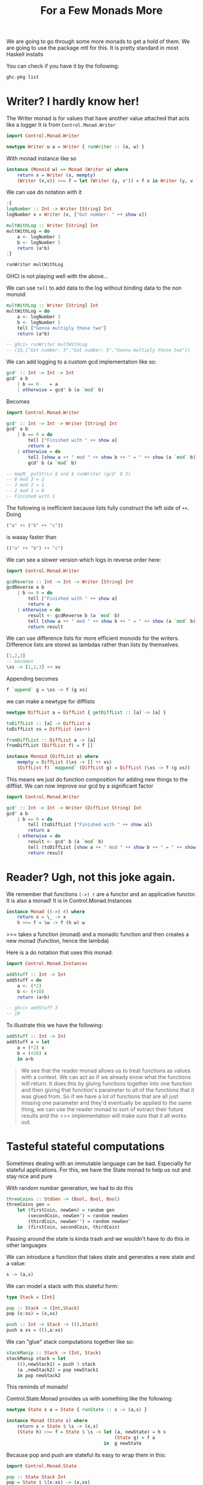 #+TITLE: For a Few Monads More

We are going to go through some more monads to get a hold of them. We are going
to use the package mtl for this. It is pretty standard in most Haskell installs

You can check if you have it by the following:
#+begin_src bash
ghc-pkg list
#+end_src

#+RESULTS:
| /nix/store/r3qwcf425bwzyirhaing00gf8vkd0yih-ghc-8.10.4/lib/ghc-8.10.4/package.conf.d |
| Cabal-3.2.1.0                                                                        |
| array-0.5.4.0                                                                        |
| base-4.14.1.0                                                                        |
| binary-0.8.8.0                                                                       |
| bytestring-0.10.12.0                                                                 |
| containers-0.6.2.1                                                                   |
| deepseq-1.4.4.0                                                                      |
| directory-1.3.6.0                                                                    |
| exceptions-0.10.4                                                                    |
| filepath-1.4.2.1                                                                     |
| (ghc-8.10.4)                                                                         |
| ghc-boot-8.10.4                                                                      |
| ghc-boot-th-8.10.4                                                                   |
| ghc-compact-0.1.0.0                                                                  |
| ghc-heap-8.10.4                                                                      |
| ghc-prim-0.6.1                                                                       |
| ghci-8.10.4                                                                          |
| haskeline-0.8.0.1                                                                    |
| hpc-0.6.1.0                                                                          |
| integer-gmp-1.0.3.0                                                                  |
| libiserv-8.10.4                                                                      |
| mtl-2.2.2                                                                            |
| parsec-3.1.14.0                                                                      |
| pretty-1.1.3.6                                                                       |
| process-1.6.9.0                                                                      |
| rts-1.0                                                                              |
| stm-2.5.0.0                                                                          |
| template-haskell-2.16.0.0                                                            |
| terminfo-0.4.1.4                                                                     |
| text-1.2.4.1                                                                         |
| time-1.9.3                                                                           |
| transformers-0.5.6.2                                                                 |
| unix-2.7.2.2                                                                         |
| xhtml-3000.2.2.1                                                                     |

* Writer? I hardly know her!
The Writer monad is for values that have another value attached that acts like a logger
It is from ~Control.Monad.Writer~
#+begin_src haskell
import Control.Monad.Writer
#+end_src

#+RESULTS:

#+begin_src haskell
newtype Writer w a = Writer { runWriter :: (a, w) }
#+end_src

With monad instance like so
#+begin_src haskell
instance (Monoid w) => Monad (Writer w) where
    return x = Writer (x, mempty)
    (Writer (x,v)) >>= f = let (Writer (y, v')) = f x in Writer (y, v `mappend` v')
#+end_src

We can use do notation with it
#+begin_src haskell
:{
logNumber :: Int -> Writer [String] Int
logNumber x = Writer (x, ["Got number: " ++ show x])

multWithLog :: Writer [String] Int
multWithLog = do
    a <- logNumber 3
    b <- logNumber 5
    return (a*b)
:}

runWriter multWithLog
#+end_src

GHCI is not playing well with the above...

We can use ~tell~ to add data to the log without binding data to the non monoid:
#+begin_src haskell
multWithLog :: Writer [String] Int
multWithLog = do
    a <- logNumber 3
    b <- logNumber 5
    tell ["Gonna multiply these two"]
    return (a*b)

-- ghci> runWriter multWithLog
-- (15,["Got number: 3","Got number: 5","Gonna multiply these two"])
#+end_src

We can add logging to a custom gcd implementation like so:
#+begin_src haskell
gcd' :: Int -> Int -> Int
gcd' a b
    | b == 0    = a
    | otherwise = gcd' b (a `mod` b)
#+end_src

Becomes
#+begin_src haskell
import Control.Monad.Writer

gcd' :: Int -> Int -> Writer [String] Int
gcd' a b
    | b == 0 = do
        tell ["Finished with " ++ show a]
        return a
    | otherwise = do
        tell [show a ++ " mod " ++ show b ++ " = " ++ show (a `mod` b)]
        gcd' b (a `mod` b)

-- mapM_ putStrLn $ snd $ runWriter (gcd' 8 3)
-- 8 mod 3 = 2
-- 3 mod 2 = 1
-- 2 mod 1 = 0
-- Finished with 1
#+end_src

The following is inefficient because lists fully construct the left side of
~++~. Doing
#+begin_src haskell
("a" ++ ("b" ++ "c"))
#+end_src
is waaay faster than
#+begin_src haskell
(("a" ++ "b") ++ "c")
#+end_src

We can see a slower version which logs in reverse order here:
#+begin_src haskell
import Control.Monad.Writer

gcdReverse :: Int -> Int -> Writer [String] Int
gcdReverse a b
    | b == 0 = do
        tell ["Finished with " ++ show a]
        return a
    | otherwise = do
        result <- gcdReverse b (a `mod` b)
        tell [show a ++ " mod " ++ show b ++ " = " ++ show (a `mod` b)]
        return result
#+end_src

We can use difference lists for more efficient monoids for the writers.
Difference lists are stored as lambdas rather than lists by themselves.

#+begin_src haskell
[1,2,3]
-- becomes
\xs -> [1,2,3] ++ xs
#+end_src

Appending becomes
#+begin_src haskell
f `append` g = \xs -> f (g xs)
#+end_src

we can make a newtype for difflists
#+begin_src haskell
newtype DiffList a = DiffList { getDiffList :: [a] -> [a] }

toDiffList :: [a] -> DiffList a
toDiffList xs = DiffList (xs++)

fromDiffList :: DiffList a -> [a]
fromDiffList (DiffList f) = f []

instance Monoid (DiffList a) where
    mempty = DiffList (\xs -> [] ++ xs)
    (DiffList f) `mappend` (DiffList g) = DiffList (\xs -> f (g xs))
#+end_src

This means we just do function composition for adding new things to the
difflist. We can now improve our gcd by a significant factor
#+begin_src haskell
import Control.Monad.Writer

gcd' :: Int -> Int -> Writer (DiffList String) Int
gcd' a b
    | b == 0 = do
        tell (toDiffList ["Finished with " ++ show a])
        return a
    | otherwise = do
        result <- gcd' b (a `mod` b)
        tell (toDiffList [show a ++ " mod " ++ show b ++ " = " ++ show (a `mod` b)])
        return result
#+end_src

* Reader? Ugh, not this joke again.
We remember that functions ~(->) r~ are a functor and an applicative functor. It
is also a monad! It is in Control.Monad.Instances

#+begin_src haskell
instance Monad ((->) r) where
    return x = \_ -> x
    h >>= f = \w -> f (h w) w
#+end_src

>>= takes a function (monad) and a monadic function and then creates a new monad
(function, hence the lambda)

Here is a do notation that uses this monad:
#+begin_src haskell
import Control.Monad.Instances

addStuff :: Int -> Int
addStuff = do
    a <- (*2)
    b <- (+10)
    return (a+b)

-- ghci> addStuff 3
-- 19
#+end_src

To illustrate this we have the following:
#+begin_src haskell
addStuff :: Int -> Int
addStuff x = let
    a = (*2) x
    b = (+10) x
    in a+b
#+end_src

#+begin_quote
We see that the reader monad allows us to treat functions as values with a context. We can act as if we already know what the functions will return. It does this by gluing functions together into one function and then giving that function's parameter to all of the functions that it was glued from. So if we have a lot of functions that are all just missing one parameter and they'd eventually be applied to the same thing, we can use the reader monad to sort of extract their future results and the >>= implementation will make sure that it all works out.
#+end_quote


* Tasteful stateful computations
Sometimes dealing with an immutable language can be bad. Especially for
stateful applications. For this, we have the State monad to help us out and stay
nice and pure

With random number generation, we had to do this
#+begin_src haskell
threeCoins :: StdGen -> (Bool, Bool, Bool)
threeCoins gen =
    let (firstCoin, newGen) = random gen
        (secondCoin, newGen') = random newGen
        (thirdCoin, newGen'') = random newGen'
    in  (firstCoin, secondCoin, thirdCoin)
#+end_src

Passing around the state is kinda trash and we wouldn't have to do this in other languages

We can introduce a function that takes state and generates a new state and a
value:
#+begin_src haskell
s -> (a,s)
#+end_src

We can model a stack with this stateful form:
#+begin_src haskell
type Stack = [Int]

pop :: Stack -> (Int,Stack)
pop (x:xs) = (x,xs)

push :: Int -> Stack -> ((),Stack)
push a xs = ((),a:xs)
#+end_src

We can "glue" stack computations together like so:
#+begin_src haskell
stackManip :: Stack -> (Int, Stack)
stackManip stack = let
    ((),newStack1) = push 3 stack
    (a ,newStack2) = pop newStack1
    in pop newStack2
#+end_src

This reminds of monads!

Control.State.Monad provides us with something like the following:
#+begin_src haskell
newtype State s a = State { runState :: s -> (a,s) }

instance Monad (State s) where
    return x = State $ \s -> (x,s)
    (State h) >>= f = State $ \s -> let (a, newState) = h s
                                        (State g) = f a
                                    in  g newState
#+end_src

Because pop and push are stateful its easy to wrap them in this:
#+begin_src haskell
import Control.Monad.State

pop :: State Stack Int
pop = State $ \(x:xs) -> (x,xs)

push :: Int -> State Stack ()
push a = State $ \xs -> ((),a:xs)
#+end_src

We can now use them!
#+begin_src haskell
import Control.Monad.State

stackManip :: State Stack Int
stackManip = do
    push 3
    a <- pop
    pop
#+end_src

We can also do more complex stuff with do notation:
#+begin_src haskell
stackStuff :: State Stack ()
stackStuff = do
    a <- pop
    if a == 5
        then push 5
        else do
            push 3
            push 8
#+end_src

Even chain our previous functions into the do notation
#+begin_src haskell
moreStack :: State Stack ()
moreStack = do
    a <- stackManip
    if a == 100
        then stackStuff
        else return ()
#+end_src

We also have some helper functions:
#+begin_src haskell
get = State $ \s -> (s,s)

put newState = State $ \s -> ((),newState)
#+end_src

#+begin_src haskell
stackyStack :: State Stack ()
stackyStack = do
    stackNow <- get
    if stackNow == [1,2,3]
        then put [8,3,1]
        else put [9,2,1]
#+end_src

Now we can finally fix our random problem from before:
#+begin_src haskell
import System.Random
import Control.Monad.State

randomSt :: (RandomGen g, Random a) => State g a
randomSt = State random

threeCoins :: State StdGen (Bool,Bool,Bool)
threeCoins = do
    a <- randomSt
    b <- randomSt
    c <- randomSt
    return (a,b,c)

-- ghci> runState threeCoins (mkStdGen 33)
-- ((True,False,True),680029187 2103410263)
#+end_src

* Error error on the wall
* Some useful monadic functions
* Making monads
